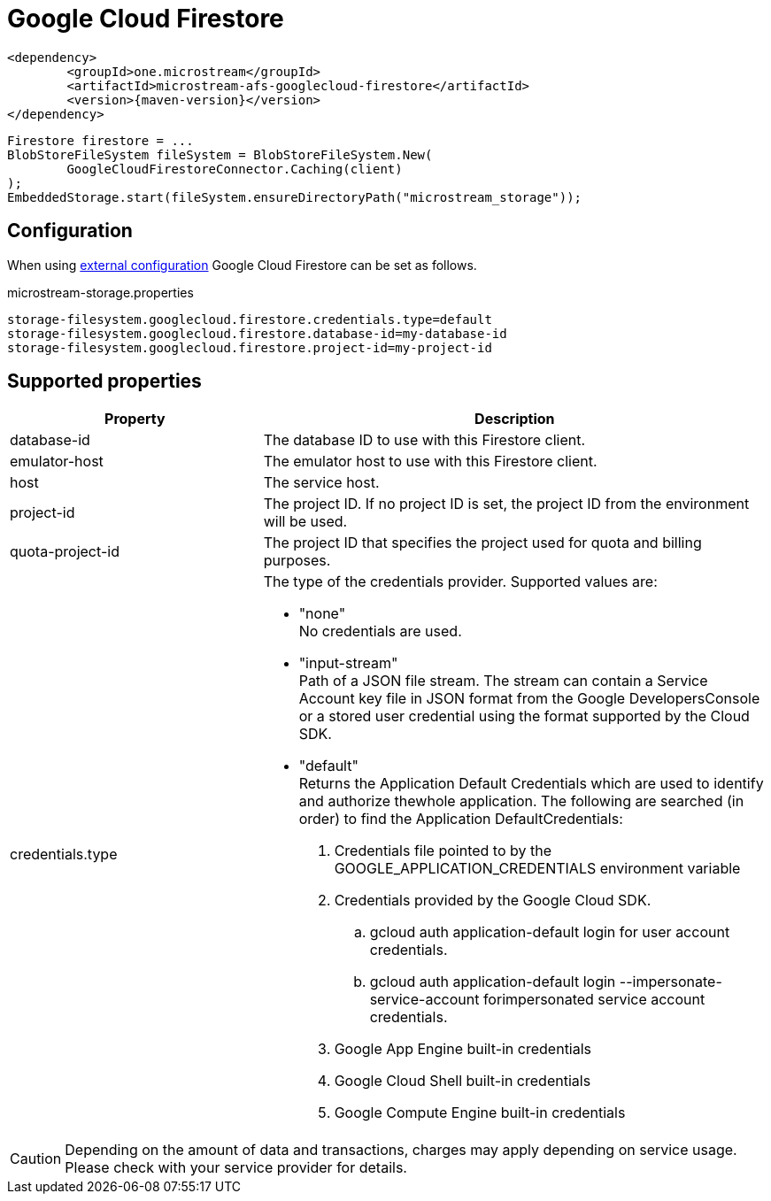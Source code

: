 = Google Cloud Firestore

[source, xml, subs=attributes+]
----
<dependency>
	<groupId>one.microstream</groupId>
	<artifactId>microstream-afs-googlecloud-firestore</artifactId>
	<version>{maven-version}</version>
</dependency>
----

[source, java]
----
Firestore firestore = ...
BlobStoreFileSystem fileSystem = BlobStoreFileSystem.New(
	GoogleCloudFirestoreConnector.Caching(client)
);
EmbeddedStorage.start(fileSystem.ensureDirectoryPath("microstream_storage"));
----

== Configuration

When using xref:configuration/index.adoc#external-configuration[external configuration] Google Cloud Firestore can be set as follows.

[source, text, title="microstream-storage.properties"]
----
storage-filesystem.googlecloud.firestore.credentials.type=default
storage-filesystem.googlecloud.firestore.database-id=my-database-id
storage-filesystem.googlecloud.firestore.project-id=my-project-id
----

== Supported properties
[options="header", cols="1,2a"]
|===
|Property   
|Description   
//-------------
|database-id
|The database ID to use with this Firestore client.

|emulator-host
|The emulator host to use with this Firestore client.

|host
|The service host.

|project-id
|The project ID. If no project ID is set, the project ID from the environment will be used.

|quota-project-id
|The project ID that specifies the project used for quota and billing purposes.

|credentials.type
|The type of the credentials provider. Supported values are:

* "none" +
No credentials are used.
* "input-stream" +
Path of a JSON file stream. The stream can contain a Service Account key file in JSON format from the Google DevelopersConsole or a stored user credential using the format supported by the Cloud SDK.
* "default" +
Returns the Application Default Credentials which are used to identify and authorize thewhole application.  The following are searched (in order) to find the Application DefaultCredentials: 
. Credentials file pointed to by the GOOGLE_APPLICATION_CREDENTIALS environment variable 
. Credentials provided by the Google Cloud SDK.
.. gcloud auth application-default login for user account credentials. 
.. gcloud auth application-default login --impersonate-service-account forimpersonated service account credentials. 
. Google App Engine built-in credentials 
. Google Cloud Shell built-in credentials 
. Google Compute Engine built-in credentials 

|===

CAUTION: Depending on the amount of data and transactions, charges may apply depending on service usage. Please check with your service provider for details.
